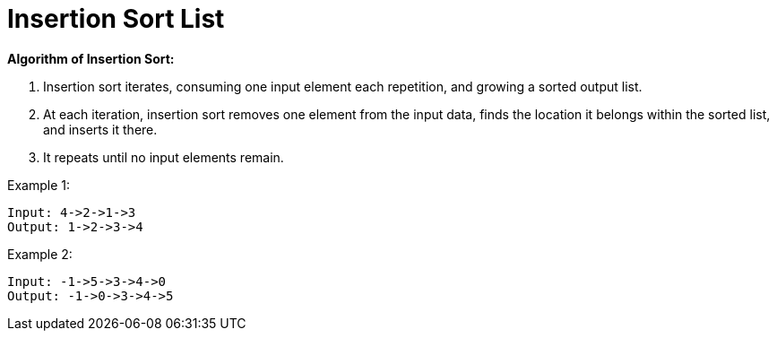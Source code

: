 = Insertion Sort List

**Algorithm of Insertion Sort:**

1. Insertion sort iterates, consuming one input element each repetition, and growing a sorted output list.
2. At each iteration, insertion sort removes one element from the input data, finds the location it belongs within the sorted list, and inserts it there.
3. It repeats until no input elements remain.

Example 1:

[listing]
Input: 4->2->1->3
Output: 1->2->3->4

Example 2:

[listing]
Input: -1->5->3->4->0
Output: -1->0->3->4->5